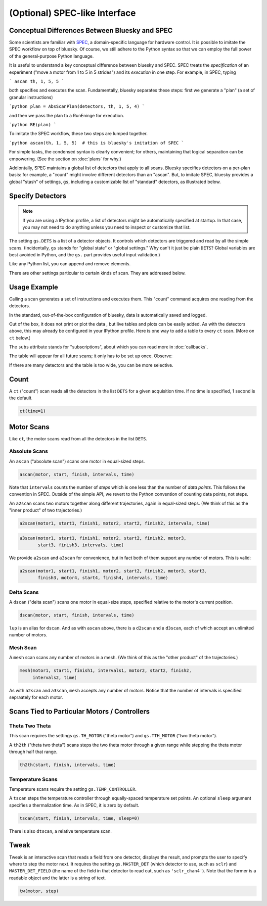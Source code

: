 (Optional) SPEC-like Interface
==============================

Conceptual Differences Between Bluesky and SPEC
-----------------------------------------------

Some scientists are familiar with `SPEC <http://www.certif.com/spec.html>`_,
a domain-specific language for hardware control. It is possible to imitate the
SPEC workflow on top of bluesky. Of course, we still adhere to the Python
syntax so that we can employ the full power of the general-purpose Python
language.

It is useful to understand a key conceptual difference between bluesky and
SPEC. SPEC treats the *specification* of an experiment ("move a motor from 1
to 5 in 5 strides") and its *execution* in one step. For example, in SPEC,
typing

```
ascan th, 1, 5, 5
```

both specifies and executes the scan. Fundamentally, bluesky separates these
steps: first we generate a "plan" (a set of granular instructions)

```python
plan = AbsScanPlan(detectors, th, 1, 5, 4)
```

and then we pass the plan to a RunEninge for execution.

```python
RE(plan)
```

To imitate the SPEC workflow, these two steps are lumped together.

```python
ascan(th, 1, 5, 5)  # this is bluesky's imitation of SPEC
```

For simple tasks, the condensed syntax is clearly convenient; for others,
maintaining that logical separation can be empowering. (See the section on
:doc:`plans` for why.)

Addiontally, SPEC maintains a global list of detectors that apply to all scans.
Bluesky specifies detectors on a per-plan basis: for example, a "count" might
involve different detectors than an "ascan". But, to imitate SPEC, bluesky
provides a global "stash" of settings, ``gs``, including a customizable list of
"standard" detectors, as illustrated below.

.. ipython:: python
   :suppress:

   from bluesky.examples import det1, det2, det3, det
   from bluesky.standard_config import gs
   from bluesky.standard_config import *  # the simple scan instances
   from bluesky.tests.utils import setup_test_run_engine
   gs.DETS = [det]
   gs.RE = setup_test_run_engine()


Specify Detectors
-----------------

.. note::

    If you are using a IPython profile, a list of detectors might be
    automatically specified at startup. In that case, you may not need to do
    anything unless you need to inspect or customize that list.

The setting ``gs.DETS`` is a list of a detector objects. It controls
which detectors are triggered and read by all the simple scans.
(Incidentally, ``gs`` stands for "global state" or "global settings." Why
can't it just be plain ``DETS``? Global variables are best avoided in Python,
and the ``gs.`` part provides useful input validation.)

.. ipython:: python

    gs.DETS = [det1, det2]

Like any Python list, you can append and remove elements.

.. ipython:: python

    gs.DETS.append(det3)
    gs.DETS.remove(det1)
    gs.DETS

There are other settings particular to certain kinds of scan.
They are addressed below.

Usage Example
-------------

Calling a scan generates a set of instructions and executes them. This
"count" command acquires one reading from the detectors.

.. ipython:: python

    ct()

In the standard, out-of-the-box configuration of bluesky, data is automatically saved and logged.

Out of the box, it does not print or plot the data , but live tables and plots
can be easily added. As with the detectors above, this may already be configured
in your IPython profile. Here is one way to add a table to every ``ct``
scan. (More on ``ct`` below.)

.. ipython:: python

    ct.subs = LiveTable(gs.DETS)  # Print all the detectors' readings.
    ct()

The ``subs`` attribute stands for "subscriptions", about which you can read
more in :doc:`callbacks`.

The table will appear for all future scans; it only has to be set up once.
Observe:

.. ipython:: python

    ct()

If there are many detectors and the table is too wide, you can be more
selective.

.. ipython:: python

    ct.subs = LiveTable([det2])
    ct()

Count
-----

A ``ct`` ("count") scan reads all the detectors in the list ``DETS`` for 
a given acquisition time. If no time is specified, 1 second is the default.

.. code-block:: python

    ct(time=1)

Motor Scans
-----------

Like ``ct``, the motor scans read from all the detectors in the list
``DETS``.

Absolute Scans
^^^^^^^^^^^^^^

An ``ascan`` ("absolute scan") scans one motor in equal-sized steps.

.. code-block:: python

    ascan(motor, start, finish, intervals, time)

Note that ``intervals`` counts the number of *steps* which is one less
than the number of *data points*. This follows the convention in SPEC.
Outside of the simple API, we revert to the Python convention of counting
data points, not steps.

An ``a2scan`` scans two motors together along different trajectories,
again in equal-sized steps. (We think of this as the "inner product" of two
trajectories.)

.. code-block:: python

    a2scan(motor1, start1, finish1, motor2, start2, finish2, intervals, time)

.. code-block:: python

    a3scan(motor1, start1, finish1, motor2, start2, finish2, motor3, 
           start3, finish3, intervals, time)

We provide ``a2scan`` and ``a3scan`` for convenience, but in fact both of them
support any number of motors. This is valid:

.. code-block:: python

    a2scan(motor1, start1, finish1, motor2, start2, finish2, motor3, start3,
           finish3, motor4, start4, finish4, intervals, time)

Delta Scans
^^^^^^^^^^^

A ``dscan`` ("delta scan") scans one motor in equal-size steps, specified
relative to the motor's current position.

.. code-block:: python

    dscan(motor, start, finish, intervals, time)

``lup`` is an alias for ``dscan``. And as with ``ascan`` above, there is a
``d2scan`` and a ``d3scan``, each of which accept an unlimited number of
motors.

Mesh Scan
^^^^^^^^^

A ``mesh`` scan scans any number of motors in a mesh. (We think of this as the
"other product" of the trajectories.)

.. code-block:: python

    mesh(motor1, start1, finish1, intervals1, motor2, start2, finish2,
         intervals2, time)

As with ``a2scan`` and ``a3scan``, ``mesh`` accepts any number of motors.
Notice that the number of intervals is specified sepraately for each motor.

Scans Tied to Particular Motors / Controllers
---------------------------------------------

Theta Two Theta
^^^^^^^^^^^^^^^

This scan requires the settings ``gs.TH_MOTOR`` ("theta motor") and
``gs.TTH_MOTOR`` ("two theta motor").

A ``th2th`` ("theta two theta") scans steps the two theta motor through a
given range while stepping the theta motor through half that range.

.. code-block:: python

    th2th(start, finish, intervals, time)

Temperature Scans
^^^^^^^^^^^^^^^^^

Temperature scans require the setting ``gs.TEMP_CONTROLLER``.

A ``tscan`` steps the temperature controller through equally-spaced temperature
set points. An optional ``sleep`` argument specifies a thermalization time. As
in SPEC, it is zero by default.

.. code-block:: python

    tscan(start, finish, intervals, time, sleep=0)

There is also ``dtscan``, a relative temperature scan.

Tweak
-----

Tweak is an interactive scan that reads a field from one detector, displays
the result, and prompts the user to specify where to step the motor next.
It requires the setting ``gs.MASTER_DET`` (which detector to use,
such as ``sclr``) and ``MASTER_DET_FIELD`` (the name of the field in that
detector to read out, such as ``'sclr_chan4'``). Note that the former is a
readable object and the latter is a string of text.

.. code-block:: python

    tw(motor, step)
